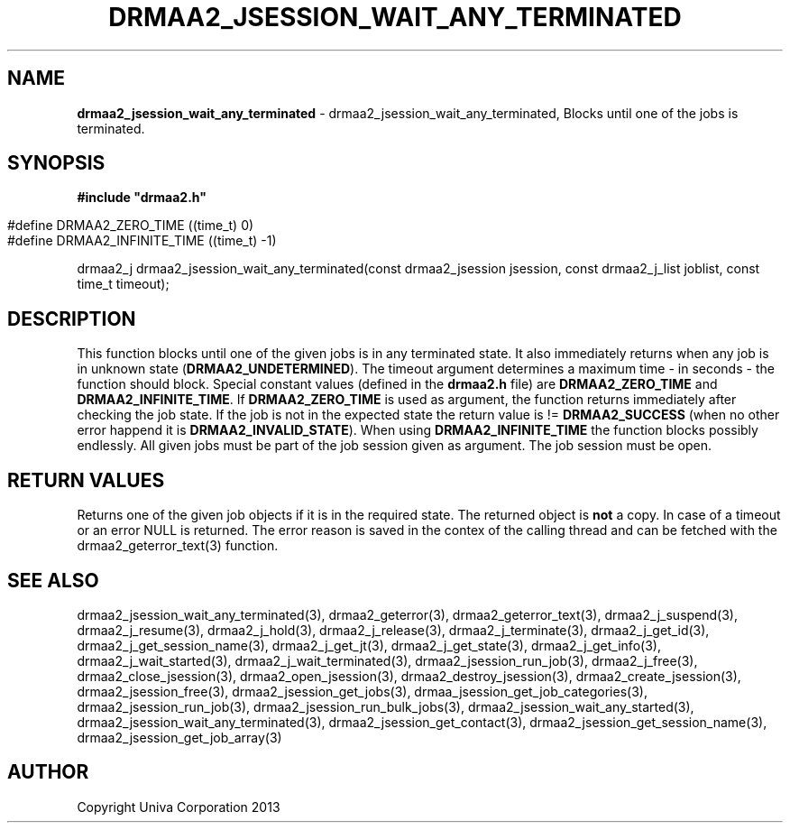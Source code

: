 .\" generated with Ronn/v0.7.3
.\" http://github.com/rtomayko/ronn/tree/0.7.3
.
.TH "DRMAA2_JSESSION_WAIT_ANY_TERMINATED" "3" "June 2014" "Univa Corporation" "DRMAA2 C API"
.
.SH "NAME"
\fBdrmaa2_jsession_wait_any_terminated\fR \- drmaa2_jsession_wait_any_terminated, Blocks until one of the jobs is terminated\.
.
.SH "SYNOPSIS"
\fB#include "drmaa2\.h"\fR
.
.IP "" 4
.
.nf

#define DRMAA2_ZERO_TIME       ((time_t)  0)
#define DRMAA2_INFINITE_TIME   ((time_t) \-1)
.
.fi
.
.IP "" 0
.
.P
drmaa2_j drmaa2_jsession_wait_any_terminated(const drmaa2_jsession jsession, const drmaa2_j_list joblist, const time_t timeout);
.
.SH "DESCRIPTION"
This function blocks until one of the given jobs is in any terminated state\. It also immediately returns when any job is in unknown state (\fBDRMAA2_UNDETERMINED\fR)\. The timeout argument determines a maximum time \- in seconds \- the function should block\. Special constant values (defined in the \fBdrmaa2\.h\fR file) are \fBDRMAA2_ZERO_TIME\fR and \fBDRMAA2_INFINITE_TIME\fR\. If \fBDRMAA2_ZERO_TIME\fR is used as argument, the function returns immediately after checking the job state\. If the job is not in the expected state the return value is != \fBDRMAA2_SUCCESS\fR (when no other error happend it is \fBDRMAA2_INVALID_STATE\fR)\. When using \fBDRMAA2_INFINITE_TIME\fR the function blocks possibly endlessly\. All given jobs must be part of the job session given as argument\. The job session must be open\.
.
.SH "RETURN VALUES"
Returns one of the given job objects if it is in the required state\. The returned object is \fBnot\fR a copy\. In case of a timeout or an error NULL is returned\. The error reason is saved in the contex of the calling thread and can be fetched with the drmaa2_geterror_text(3) function\.
.
.SH "SEE ALSO"
drmaa2_jsession_wait_any_terminated(3), drmaa2_geterror(3), drmaa2_geterror_text(3), drmaa2_j_suspend(3), drmaa2_j_resume(3), drmaa2_j_hold(3), drmaa2_j_release(3), drmaa2_j_terminate(3), drmaa2_j_get_id(3), drmaa2_j_get_session_name(3), drmaa2_j_get_jt(3), drmaa2_j_get_state(3), drmaa2_j_get_info(3), drmaa2_j_wait_started(3), drmaa2_j_wait_terminated(3), drmaa2_jsession_run_job(3), drmaa2_j_free(3), drmaa2_close_jsession(3), drmaa2_open_jsession(3), drmaa2_destroy_jsession(3), drmaa2_create_jsession(3), drmaa2_jsession_free(3), drmaa2_jsession_get_jobs(3), drmaa_jsession_get_job_categories(3), drmaa2_jsession_run_job(3), drmaa2_jsession_run_bulk_jobs(3), drmaa2_jsession_wait_any_started(3), drmaa2_jsession_wait_any_terminated(3), drmaa2_jsession_get_contact(3), drmaa2_jsession_get_session_name(3), drmaa2_jsession_get_job_array(3)
.
.SH "AUTHOR"
Copyright Univa Corporation 2013

